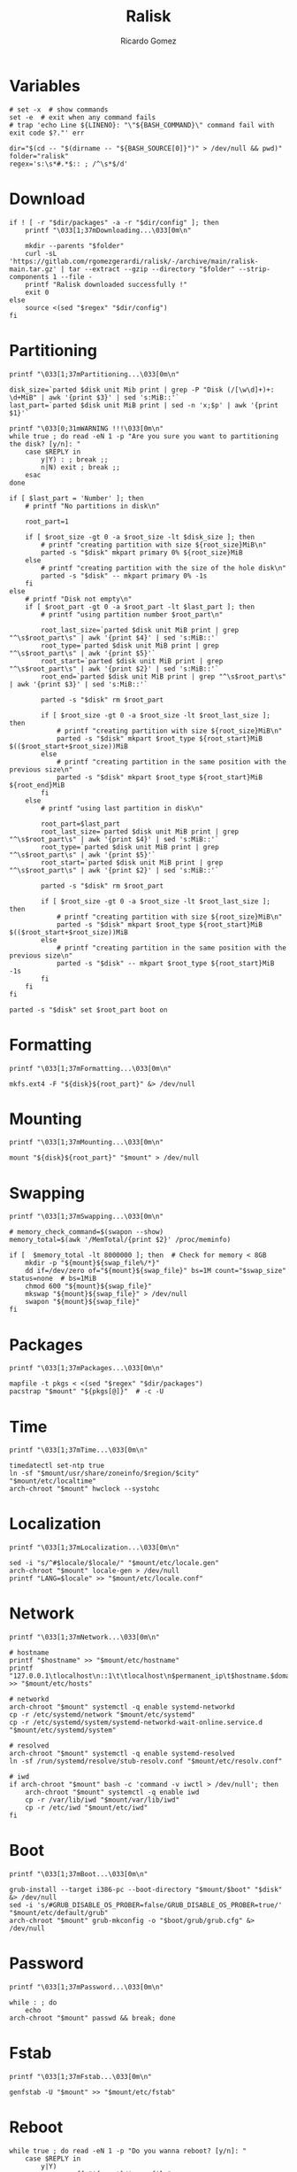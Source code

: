 #+TITLE: Ralisk
#+AUTHOR: Ricardo Gomez
#+EMAIL: rgomezgerardi@gmail.com
#+PROPERTY: header-args :tangle ralisk :tangle-mode (identity #o744) :noweb strip-export :cache yes :shebang "#!/usr/bin/env bash"

* Variables

#+begin_src shell
# set -x  # show commands
set -e  # exit when any command fails
# trap 'echo Line ${LINENO}: "\"${BASH_COMMAND}\" command fail with exit code $?."' err

dir="$(cd -- "$(dirname -- "${BASH_SOURCE[0]}")" > /dev/null && pwd)"
folder="ralisk"
regex='s:\s*#.*$:: ; /^\s*$/d'
#+end_src

* Download 
  
#+begin_src shell
if ! [ -r "$dir/packages" -a -r "$dir/config" ]; then
	printf "\033[1;37mDownloading...\033[0m\n"

	mkdir --parents "$folder"
	curl -sL 'https://gitlab.com/rgomezgerardi/ralisk/-/archive/main/ralisk-main.tar.gz' | tar --extract --gzip --directory "$folder" --strip-components 1 --file -
	printf "Ralisk downloaded successfully !"
	exit 0
else
	source <(sed "$regex" "$dir/config")
fi
#+end_src

* Partitioning
  
#+begin_src shell
printf "\033[1;37mPartitioning...\033[0m\n"

disk_size=`parted $disk unit Mib print | grep -P "Disk (/[\w\d]+)+: \d+MiB" | awk '{print $3}' | sed 's:MiB::'`
last_part=`parted $disk unit MiB print | sed -n 'x;$p' | awk '{print $1}'`

printf "\033[0;31mWARNING !!!\033[0m\n"
while true ; do read -eN 1 -p "Are you sure you want to partitioning the disk? [y/n]: "
	case $REPLY in 
		y|Y) : ; break ;;
		n|N) exit ; break ;;
	esac
done

if [ $last_part = 'Number' ]; then
	# printf "No partitions in disk\n"

	root_part=1

	if [ $root_size -gt 0 -a $root_size -lt $disk_size ]; then
		# printf "creating partition with size ${root_size}MiB\n"
		parted -s "$disk" mkpart primary 0% ${root_size}MiB
	else
		# printf "creating partition with the size of the hole disk\n"
		parted -s "$disk" -- mkpart primary 0% -1s
	fi
else
	# printf "Disk not empty\n"
	if [ $root_part -gt 0 -a $root_part -lt $last_part ]; then
		# printf "using partition number $root_part\n"

		root_last_size=`parted $disk unit MiB print | grep "^\s$root_part\s" | awk '{print $4}' | sed 's:MiB::'`
		root_type=`parted $disk unit MiB print | grep "^\s$root_part\s" | awk '{print $5}'`
		root_start=`parted $disk unit MiB print | grep "^\s$root_part\s" | awk '{print $2}' | sed 's:MiB::'`
		root_end=`parted $disk unit MiB print | grep "^\s$root_part\s" | awk '{print $3}' | sed 's:MiB::'`

		parted -s "$disk" rm $root_part

		if [ $root_size -gt 0 -a $root_size -lt $root_last_size ]; then
			# printf "creating partition with size ${root_size}MiB\n"
			parted -s "$disk" mkpart $root_type ${root_start}MiB $(($root_start+$root_size))MiB
		else
			# printf "creating partition in the same position with the previous size\n"
			parted -s "$disk" mkpart $root_type ${root_start}MiB ${root_end}MiB
		fi
	else
		# printf "using last partition in disk\n"

		root_part=$last_part
		root_last_size=`parted $disk unit MiB print | grep "^\s$root_part\s" | awk '{print $4}' | sed 's:MiB::'`
		root_type=`parted $disk unit MiB print | grep "^\s$root_part\s" | awk '{print $5}'`
		root_start=`parted $disk unit MiB print | grep "^\s$root_part\s" | awk '{print $2}' | sed 's:MiB::'`

		parted -s "$disk" rm $root_part

		if [ $root_size -gt 0 -a $root_size -lt $root_last_size ]; then
			# printf "creating partition with size ${root_size}MiB\n"
			parted -s "$disk" mkpart $root_type ${root_start}MiB $(($root_start+$root_size))MiB
		else
			# printf "creating partition in the same position with the previous size\n"
			parted -s "$disk" -- mkpart $root_type ${root_start}MiB -1s
		fi
	fi
fi

parted -s "$disk" set $root_part boot on
#+end_src

* Formatting

#+begin_src shell
printf "\033[1;37mFormatting...\033[0m\n"

mkfs.ext4 -F "${disk}${root_part}" &> /dev/null
#+end_src

* Mounting

#+begin_src shell
printf "\033[1;37mMounting...\033[0m\n"

mount "${disk}${root_part}" "$mount" > /dev/null
#+end_src

* Swapping

#+begin_src shell
printf "\033[1;37mSwapping...\033[0m\n"

# memory_check_command=$(swapon --show)
memory_total=$(awk '/MemTotal/{print $2}' /proc/meminfo)

if [  $memory_total -lt 8000000 ]; then  # Check for memory < 8GB
    mkdir -p "${mount}${swap_file%/*}"
	dd if=/dev/zero of="${mount}${swap_file}" bs=1M count="$swap_size" status=none  # bs=1MiB
    chmod 600 "${mount}${swap_file}"
    mkswap "${mount}${swap_file}" > /dev/null
    swapon "${mount}${swap_file}"
fi
#+end_src

* Packages

#+begin_src shell
printf "\033[1;37mPackages...\033[0m\n"

mapfile -t pkgs < <(sed "$regex" "$dir/packages")
pacstrap "$mount" "${pkgs[@]}"  # -c -U
#+end_src

* Time

#+begin_src shell
printf "\033[1;37mTime...\033[0m\n"

timedatectl set-ntp true
ln -sf "$mount/usr/share/zoneinfo/$region/$city" "$mount/etc/localtime"
arch-chroot "$mount" hwclock --systohc
#+end_src

* Localization


#+begin_src shell
printf "\033[1;37mLocalization...\033[0m\n"

sed -i "s/^#$locale/$locale/" "$mount/etc/locale.gen"
arch-chroot "$mount" locale-gen > /dev/null
printf "LANG=$locale" >> "$mount/etc/locale.conf"
#+end_src

* Network
   
#+begin_src shell
printf "\033[1;37mNetwork...\033[0m\n"

# hostname
printf "$hostname" >> "$mount/etc/hostname"
printf "127.0.0.1\tlocalhost\n::1\t\tlocalhost\n$permanent_ip\t$hostname.$domain\t$hostname" >> "$mount/etc/hosts"

# networkd
arch-chroot "$mount" systemctl -q enable systemd-networkd
cp -r /etc/systemd/network "$mount/etc/systemd"
cp -r /etc/systemd/system/systemd-networkd-wait-online.service.d "$mount/etc/systemd/system"

# resolved
arch-chroot "$mount" systemctl -q enable systemd-resolved
ln -sf /run/systemd/resolve/stub-resolv.conf "$mount/etc/resolv.conf"

# iwd
if arch-chroot "$mount" bash -c 'command -v iwctl > /dev/null'; then
	arch-chroot "$mount" systemctl -q enable iwd
	cp -r /var/lib/iwd "$mount/var/lib/iwd"
	cp -r /etc/iwd "$mount/etc/iwd"
fi
#+end_src

* Boot

#+begin_src shell
printf "\033[1;37mBoot...\033[0m\n"

grub-install --target i386-pc --boot-directory "$mount/$boot" "$disk" &> /dev/null
sed -i 's/#GRUB_DISABLE_OS_PROBER=false/GRUB_DISABLE_OS_PROBER=true/' "$mount/etc/default/grub"
arch-chroot "$mount" grub-mkconfig -o "$boot/grub/grub.cfg" &> /dev/null
#+end_src

* Password

#+begin_src shell
printf "\033[1;37mPassword...\033[0m\n"

while : ; do
	echo
arch-chroot "$mount" passwd && break; done
#+end_src

* Fstab 

#+begin_src shell
printf "\033[1;37mFstab...\033[0m\n"

genfstab -U "$mount" >> "$mount/etc/fstab"
#+end_src

* Reboot

#+begin_src shell
while true ; do read -eN 1 -p "Do you wanna reboot? [y/n]: "
	case $REPLY in 
		y|Y)
			swapoff "${mount}/$swap_file"
			umount -R "$mount"
			reboot
			break ;;
		n|N) : ; break ;;
	esac
done
#+end_src


